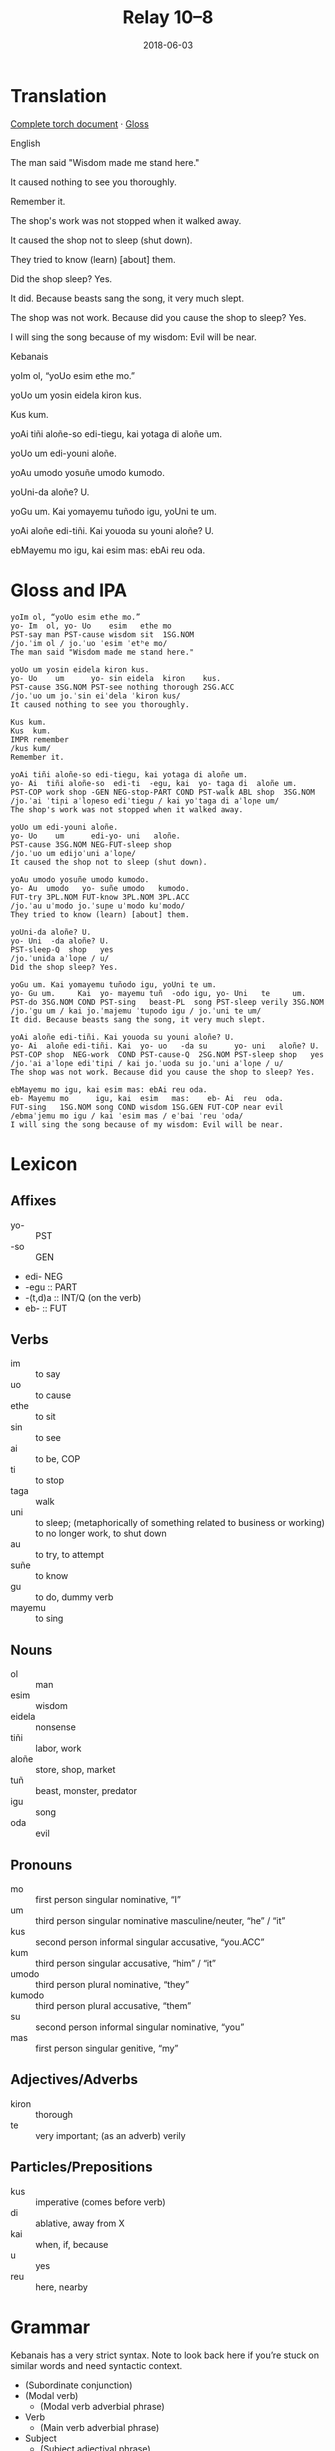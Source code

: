 #+Title: Relay 10–8
#+Date: 2018-06-03
#+HTML_LINK_UP: index.html
#+HTML_LINK_HOME: ../index.html
#+HTML_HEAD_EXTRA: <link rel="stylesheet" href="../../global/Default.css"/>
#+HTML_HEAD_EXTRA: <link rel="stylesheet" href="../../global/org.css"/>
#+HTML_HEAD_EXTRA: <link rel="stylesheet" href="../relay.css"/>
#+OPTIONS: title:nil

* Translation
#+BEGIN_short-relay

#+BEGIN_detail-link
[[https://docs.google.com/document/d/1HpiN1JhlAijYHP206qWOixZJENVq2zKNvqxRhEzjnWg][Complete torch document]] · [[file:08-neo.txt][Gloss]]
#+END_detail-link

#+BEGIN_natlang-name
English
#+END_natlang-name

#+BEGIN_natlang-text
The man said "Wisdom made me stand here."

It caused nothing to see you thoroughly.

Remember it.

The shop's work was not stopped when it walked away.

It caused the shop not to sleep (shut down).

They tried to know (learn) [about] them.

Did the shop sleep? Yes.

It did. Because beasts sang the song, it very much slept.

The shop was not work. Because did you cause the shop to sleep? Yes.

I will sing the song because of my wisdom: Evil will be near.
#+END_natlang-text

#+BEGIN_conlang-name
Kebanais
#+END_conlang-name

#+BEGIN_conlang-text
yoIm ol, “yoUo esim ethe mo.”

yoUo um yosin eidela kiron kus.

Kus kum.

yoAi tiñi aloñe-so edi-tiegu, kai yotaga di aloñe um.

yoUo um edi-youni aloñe.

yoAu umodo yosuñe umodo kumodo.

yoUni-da aloñe? U.

yoGu um. Kai yomayemu tuñodo igu, yoUni te um.

yoAi aloñe edi-tiñi. Kai youoda su youni aloñe? U.

ebMayemu mo igu, kai esim mas: ebAi reu oda.
#+END_conlang-text

#+END_short-relay

* Gloss and IPA
#+BEGIN_EXAMPLE
yoIm ol, “yoUo esim ethe mo.”
yo- Im  ol, yo- Uo    esim   ethe mo
PST-say man PST-cause wisdom sit  1SG.NOM
/jo.ˈim ol / jo.ˈuo ˈesim ˈetʰe mo/
The man said "Wisdom made me stand here."

yoUo um yosin eidela kiron kus.
yo- Uo    um      yo- sin eidela  kiron    kus.
PST-cause 3SG.NOM PST-see nothing thorough 2SG.ACC
/jo.ˈuo um jo.ˈsin eiˈdela ˈkiron kus/
It caused nothing to see you thoroughly.

Kus kum.
Kus  kum.
IMPR remember
/kus kum/
Remember it.

yoAi tiñi aloñe-so edi-tiegu, kai yotaga di aloñe um.
yo- Ai  tiñi aloñe-so  edi-ti  -egu, kai  yo- taga di  aloñe um.
PST-COP work shop -GEN NEG-stop-PART COND PST-walk ABL shop  3SG.NOM
/jo.ˈai ˈtiɲi aˈloɲeso ediˈtiegu / kai yoˈtaga di aˈloɲe um/
The shop's work was not stopped when it walked away.

yoUo um edi-youni aloñe.
yo- Uo    um      edi-yo- uni   aloñe.
PST-cause 3SG.NOM NEG-FUT-sleep shop
/jo.ˈuo um edijoˈuni aˈloɲe/
It caused the shop not to sleep (shut down).

yoAu umodo yosuñe umodo kumodo.
yo- Au  umodo   yo- suñe umodo   kumodo.
FUT-try 3PL.NOM FUT-know 3PL.NOM 3PL.ACC
/jo.ˈau uˈmodo jo.ˈsuɲe uˈmodo kuˈmodo/
They tried to know (learn) [about] them.

yoUni-da aloñe? U.
yo- Uni  -da aloñe? U.
PST-sleep-Q  shop   yes
/jo.ˈunida aˈloɲe / u/
Did the shop sleep? Yes.

yoGu um. Kai yomayemu tuñodo igu, yoUni te um.
yo- Gu um.     Kai  yo- mayemu tuñ  -odo igu, yo- Uni   te     um.
PST-do 3SG.NOM COND PST-sing   beast-PL  song PST-sleep verily 3SG.NOM
/jo.ˈgu um / kai jo.ˈmajemu ˈtuɲodo igu / jo.ˈuni te um/
It did. Because beasts sang the song, it very much slept.

yoAi aloñe edi-tiñi. Kai youoda su youni aloñe? U.
yo- Ai  aloñe edi-tiñi. Kai  yo- uo   -da su      yo- uni   aloñe? U.
PST-COP shop  NEG-work  COND PST-cause-Q  2SG.NOM PST-sleep shop   yes
/jo.ˈai aˈloɲe ediˈtiɲi / kai jo.ˈuoda su jo.ˈuni aˈloɲe / u/
The shop was not work. Because did you cause the shop to sleep? Yes.

ebMayemu mo igu, kai esim mas: ebAi reu oda.
eb- Mayemu mo      igu, kai  esim   mas:    eb- Ai  reu  oda.
FUT-sing   1SG.NOM song COND wisdom 1SG.GEN FUT-COP near evil
/ebmaˈjemu mo igu / kai ˈesim mas / eˈbai ˈreu ˈoda/
I will sing the song because of my wisdom: Evil will be near.
#+END_EXAMPLE

* Lexicon
** Affixes
#+ATTR_HTML: :class vocablist
- yo- :: PST
- -so :: GEN
- edi- NEG
- -egu :: PART
- -(t,d)a :: INT/Q (on the verb)
- eb- :: FUT

** Verbs
#+ATTR_HTML: :class vocablist
- im :: to say
- uo :: to cause
- ethe :: to sit
- sin :: to see
- ai :: to be, COP
- ti :: to stop
- taga :: walk
- uni :: to sleep; (metaphorically of something related to business or working) to no longer work, to shut down
- au :: to try, to attempt
- suñe :: to know
- gu :: to do, dummy verb
- mayemu :: to sing

** Nouns
#+ATTR_HTML: :class vocablist
- ol :: man
- esim :: wisdom
- eidela :: nonsense
- tiñi :: labor, work
- aloñe :: store, shop, market
- tuñ :: beast, monster, predator
- igu :: song
- oda :: evil

** Pronouns
#+ATTR_HTML: :class vocablist
- mo :: first person singular nominative, “I”
- um :: third person singular nominative masculine/neuter, “he” / “it”
- kus :: second person informal singular accusative, “you.ACC”
- kum :: third person singular accusative, “him” / “it”
- umodo :: third person plural nominative, “they”
- kumodo :: third person plural accusative, “them”
- su :: second person informal singular nominative, “you”
- mas :: first person singular genitive, “my”

** Adjectives/Adverbs
#+ATTR_HTML: :class vocablist
- kiron :: thorough
- te :: very important; (as an adverb) verily

** Particles/Prepositions
#+ATTR_HTML: :class vocablist
- kus :: imperative (comes before verb)
- di :: ablative, away from X
- kai :: when, if, because
- u :: yes
- reu :: here, nearby

* Grammar
Kebanais has a very strict syntax. Note to look back here if you’re stuck on similar words and need syntactic context.

- (Subordinate conjunction)
- (Modal verb)
  - (Modal verb adverbial phrase)
- Verb
  - (Main verb adverbial phrase)
- Subject
  - (Subject adjectival phrase)
- (Indirect object)
  - (Indirect object adjectival phrase)
- (Object)
  - (Direct object adjectival phrase)
x
* Navigation
:PROPERTIES:
:HTML_CONTAINER: footer
:UNNUMBERED: t
:END:

#+BEGIN_EXPORT html
<nav class="linkset">
  <div id="this">
    <div id="sec"><strong>10</strong> Relay</div>
    <div id="chapB"></div>
    <div id="chapA">Part <strong>8</strong></div>
  </div>
  <a href="07-sincy.html" id="prev" rel="prev">Previous</a>
  <a href="09-mareck.html" id="next" rel="next">Next</a>
</nav>
#+END_EXPORT


